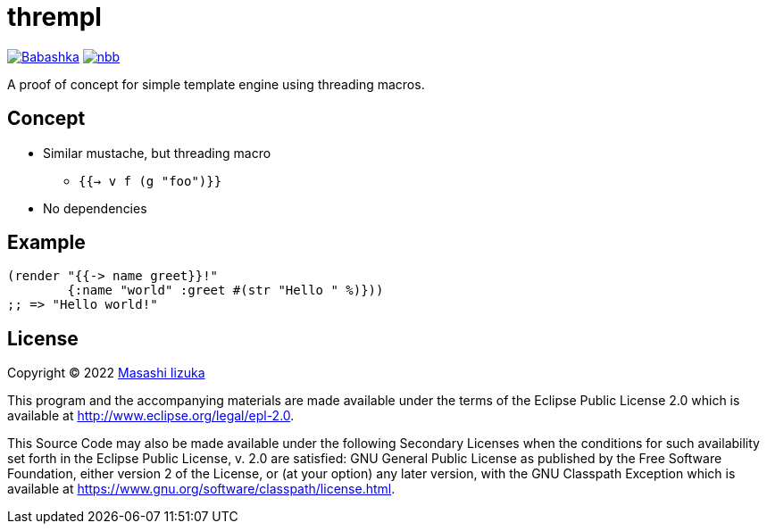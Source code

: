 = thrempl

image:https://img.shields.io/badge/babashka-compatible-brightgreen["Babashka", link="https://github.com/babashka/babashka"]
image:https://img.shields.io/badge/nbb-compatible-brightgreen["nbb", link="https://github.com/babashka/nbb"]

A proof of concept for simple template engine using threading macros.

== Concept

* Similar mustache, but threading macro
** `{{-> v f (g "foo")}}`
* No dependencies

== Example

[source,clojure]
----
(render "{{-> name greet}}!"
        {:name "world" :greet #(str "Hello " %)}))
;; => "Hello world!"
----

== License

Copyright © 2022 https://twitter.com/uochan[Masashi Iizuka]

This program and the accompanying materials are made available under the
terms of the Eclipse Public License 2.0 which is available at
http://www.eclipse.org/legal/epl-2.0.

This Source Code may also be made available under the following Secondary
Licenses when the conditions for such availability set forth in the Eclipse
Public License, v. 2.0 are satisfied: GNU General Public License as published by
the Free Software Foundation, either version 2 of the License, or (at your
option) any later version, with the GNU Classpath Exception which is available
at https://www.gnu.org/software/classpath/license.html.
